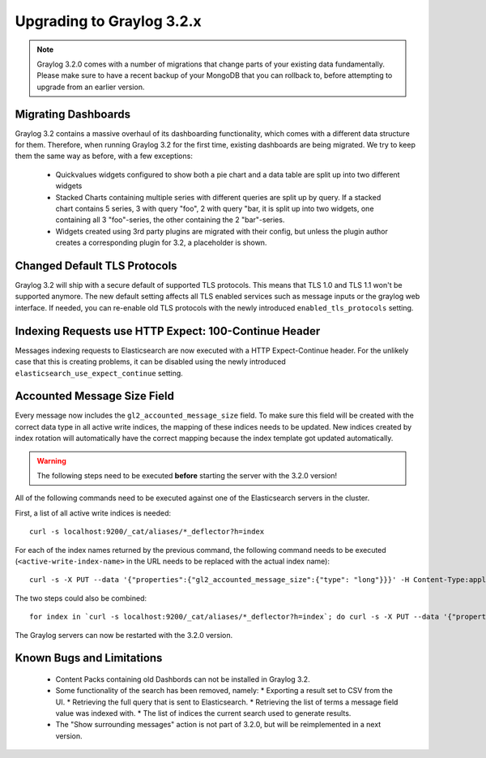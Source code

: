 **************************
Upgrading to Graylog 3.2.x
**************************

.. _upgrade-from-30-to-32:

.. note:: Graylog 3.2.0 comes with a number of migrations that change parts of your existing data fundamentally. Please make sure to have a recent backup of your MongoDB that you can rollback to, before attempting to upgrade from an earlier version.

Migrating Dashboards
====================

Graylog 3.2 contains a massive overhaul of its dashboarding functionality, which comes with a different data structure for them. Therefore, when running Graylog 3.2 for the first time, existing dashboards are being migrated. We try to keep them the same way as before, with a few exceptions:

  * Quickvalues widgets configured to show both a pie chart and a data table are split up into two different widgets
  * Stacked Charts containing multiple series with different queries are split up by query. If a stacked chart contains 5 series, 3 with query "foo", 2 with query "bar, it is split up into two widgets, one containing all 3 "foo"-series, the other containing the 2 "bar"-series.
  * Widgets created using 3rd party plugins are migrated with their config, but unless the plugin author creates a corresponding plugin for 3.2, a placeholder is shown.

Changed Default TLS Protocols
=============================

Graylog 3.2 will ship with a secure default of supported TLS protocols.
This means that TLS 1.0 and TLS 1.1 won't be supported anymore. The new default setting affects all TLS enabled services such as message inputs or the graylog web interface.
If needed, you can re-enable old TLS protocols with the newly introduced ``enabled_tls_protocols`` setting.

Indexing Requests use HTTP Expect: 100-Continue Header
======================================================

Messages indexing requests to Elasticsearch are now executed with a HTTP Expect-Continue header.
For the unlikely case that this is creating problems, it can be disabled using the newly introduced ``elasticsearch_use_expect_continue`` setting.

Accounted Message Size Field
============================

Every message now includes the ``gl2_accounted_message_size`` field. To make sure this field will be created with the correct data type in all active write indices, the mapping of these indices needs to be updated. New indices created by index rotation will automatically have the correct mapping because the index template got updated automatically.

.. warning:: The following steps need to be executed **before** starting the server with the 3.2.0 version!

All of the following commands need to be executed against one of the Elasticsearch servers in the cluster.

First, a list of all active write indices is needed::

  curl -s localhost:9200/_cat/aliases/*_deflector?h=index

For each of the index names returned by the previous command, the following command needs to be executed (``<active-write-index-name>`` in the URL needs to be replaced with the actual index name)::

  curl -s -X PUT --data '{"properties":{"gl2_accounted_message_size":{"type": "long"}}}' -H Content-Type:application/json localhost:9200/<active-write-index-name>/_mapping/message

The two steps could also be combined::

  for index in `curl -s localhost:9200/_cat/aliases/*_deflector?h=index`; do curl -s -X PUT --data '{"properties":{"gl2_accounted_message_size":{"type": "long"}}}' -H Content-Type:application/json localhost:9200/$index/_mapping/message ; done'

The Graylog servers can now be restarted with the 3.2.0 version.

Known Bugs and Limitations
==========================

  * Content Packs containing old Dashbords can not be installed in Graylog 3.2.
  * Some functionality of the search has been removed, namely:
    * Exporting a result set to CSV from the UI.
    * Retrieving the full query that is sent to Elasticsearch.
    * Retrieving the list of terms a message field value was indexed with.
    * The list of indices the current search used to generate results.
  * The "Show surrounding messages" action is not part of 3.2.0, but will be reimplemented in a next version.

